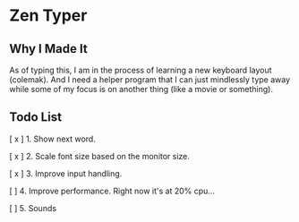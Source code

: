 * Zen Typer

[[./preview.gif]]

** Why I Made It
As of typing this, I am in the process of learning a new keyboard layout (colemak). And I need a helper program that I can just mindlessly type away while some of my focus is on another thing (like a movie or something).

** Todo List
[ x ] 1. Show next word.

[ x ] 2. Scale font size based on the monitor size.

[ x ] 3. Improve input handling.

[  ] 4. Improve performance. Right now it's at 20% cpu...

[  ] 5. Sounds
